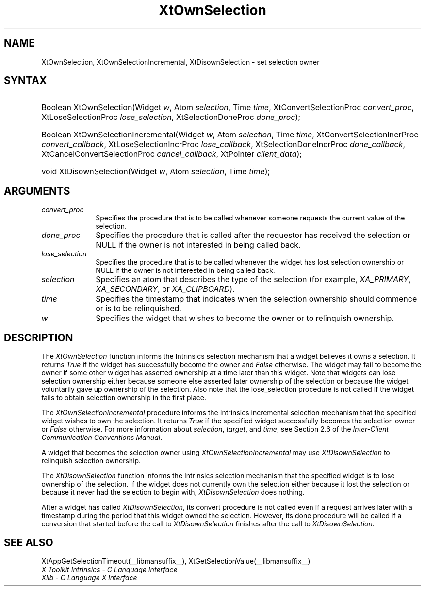 .\" Copyright 1993 X Consortium
.\"
.\" Permission is hereby granted, free of charge, to any person obtaining
.\" a copy of this software and associated documentation files (the
.\" "Software"), to deal in the Software without restriction, including
.\" without limitation the rights to use, copy, modify, merge, publish,
.\" distribute, sublicense, and/or sell copies of the Software, and to
.\" permit persons to whom the Software is furnished to do so, subject to
.\" the following conditions:
.\"
.\" The above copyright notice and this permission notice shall be
.\" included in all copies or substantial portions of the Software.
.\"
.\" THE SOFTWARE IS PROVIDED "AS IS", WITHOUT WARRANTY OF ANY KIND,
.\" EXPRESS OR IMPLIED, INCLUDING BUT NOT LIMITED TO THE WARRANTIES OF
.\" MERCHANTABILITY, FITNESS FOR A PARTICULAR PURPOSE AND NONINFRINGEMENT.
.\" IN NO EVENT SHALL THE X CONSORTIUM BE LIABLE FOR ANY CLAIM, DAMAGES OR
.\" OTHER LIABILITY, WHETHER IN AN ACTION OF CONTRACT, TORT OR OTHERWISE,
.\" ARISING FROM, OUT OF OR IN CONNECTION WITH THE SOFTWARE OR THE USE OR
.\" OTHER DEALINGS IN THE SOFTWARE.
.\"
.\" Except as contained in this notice, the name of the X Consortium shall
.\" not be used in advertising or otherwise to promote the sale, use or
.\" other dealings in this Software without prior written authorization
.\" from the X Consortium.
.\"
.ds tk X Toolkit
.ds xT X Toolkit Intrinsics \- C Language Interface
.ds xI Intrinsics
.ds xW X Toolkit Athena Widgets \- C Language Interface
.ds xL Xlib \- C Language X Interface
.ds xC Inter-Client Communication Conventions Manual
.ds Rn 3
.ds Vn 2.2
.hw XtOwn-Selection XtOwn-Selection-Incremental XtDisown-Selection wid-get
.na
.de Ds
.nf
.\\$1D \\$2 \\$1
.ft CW
.ps \\n(PS
.\".if \\n(VS>=40 .vs \\n(VSu
.\".if \\n(VS<=39 .vs \\n(VSp
..
.de De
.ce 0
.if \\n(BD .DF
.nr BD 0
.in \\n(OIu
.if \\n(TM .ls 2
.sp \\n(DDu
.fi
..
.de IN		\" send an index entry to the stderr
..
.de Pn
.ie t \\$1\fB\^\\$2\^\fR\\$3
.el \\$1\fI\^\\$2\^\fP\\$3
..
.de ZN
.ie t \fB\^\\$1\^\fR\\$2
.el \fI\^\\$1\^\fP\\$2
..
.de ny
..
.ny 0
.TH XtOwnSelection __libmansuffix__ __xorgversion__ "XT FUNCTIONS"
.SH NAME
XtOwnSelection, XtOwnSelectionIncremental, XtDisownSelection \- set selection owner
.SH SYNTAX
.HP
Boolean XtOwnSelection(Widget \fIw\fP, Atom \fIselection\fP, Time \fItime\fP,
XtConvertSelectionProc \fIconvert_proc\fP, XtLoseSelectionProc
\fIlose_selection\fP, XtSelectionDoneProc \fIdone_proc\fP);
.HP
Boolean XtOwnSelectionIncremental(Widget \fIw\fP, Atom \fIselection\fP, Time
\fItime\fP, XtConvertSelectionIncrProc \fIconvert_callback\fP,
XtLoseSelectionIncrProc \fIlose_callback\fP, XtSelectionDoneIncrProc
\fIdone_callback\fP, XtCancelConvertSelectionProc \fIcancel_callback\fP,
XtPointer \fIclient_data\fP);
.HP
void XtDisownSelection(Widget \fIw\fP, Atom \fIselection\fP, Time \fItime\fP);
.SH ARGUMENTS
.IP \fIconvert_proc\fP 1i
Specifies the procedure that is to be called whenever someone requests the
current value of the selection.
.IP \fIdone_proc\fP 1i
Specifies the procedure that is called
after the requestor has received the selection or NULL if the owner is not
interested in being called back.
.IP \fIlose_selection\fP 1i
Specifies the procedure that is to be called whenever the widget has
lost selection ownership or NULL if the owner is not interested in being
called back.
.IP \fIselection\fP 1i
Specifies an atom that describes the type of the selection (for example,
.ZN XA_PRIMARY ,
.ZN XA_SECONDARY ,
or
.ZN XA_CLIPBOARD ).
.ds Ti ownership should commence or is to be relinquished
.IP \fItime\fP 1i
Specifies the timestamp that indicates when the selection \*(Ti.
.ds Wi that wishes to become the owner or to relinquish ownership
.IP \fIw\fP 1i
Specifies the widget \*(Wi.
.SH DESCRIPTION
The
.ZN XtOwnSelection
function informs the \*(xI selection mechanism that a
widget believes it owns a selection.
It returns
.ZN True
if the widget has successfully become the owner and
.ZN False
otherwise.
The widget may fail to become the owner if some other widget
has asserted ownership at a time later than this widget.
Note that widgets can lose selection ownership either
because someone else asserted later ownership of the selection
or because the widget voluntarily gave up ownership of the selection.
Also note that the lose_selection procedure is not called
if the widget fails to obtain selection ownership in the first place.
.LP
The
.ZN XtOwnSelectionIncremental
procedure informs the Intrinsics incremental selection mechanism that
the specified widget wishes to own the selection. It returns
.ZN True
if the specified widget successfully becomes the selection owner or
.ZN False
otherwise. For more information about \fIselection\fP, \fItarget\fP,
and \fItime\fP, see Section 2.6 of the \fIInter-Client Communication
Conventions Manual\fP.
.LP
A widget that becomes the selection owner using
.ZN XtOwnSelectionIncremental
may use
.ZN XtDisownSelection
to relinquish selection ownership.
.LP
The
.ZN XtDisownSelection
function informs the \*(xI selection mechanism that
the specified widget is to lose ownership of the selection.
If the widget does not currently own the selection either
because it lost the selection
or because it never had the selection to begin with,
.ZN XtDisownSelection
does nothing.
.LP
After a widget has called
.ZN XtDisownSelection ,
its convert procedure is not called even if a request arrives later
with a timestamp during the period that this widget owned the selection.
However, its done procedure will be called if a conversion that started
before the call to
.ZN XtDisownSelection
finishes after the call to
.ZN XtDisownSelection .
.SH "SEE ALSO"
XtAppGetSelectionTimeout(__libmansuffix__),
XtGetSelectionValue(__libmansuffix__)
.br
\fI\*(xT\fP
.br
\fI\*(xL\fP
